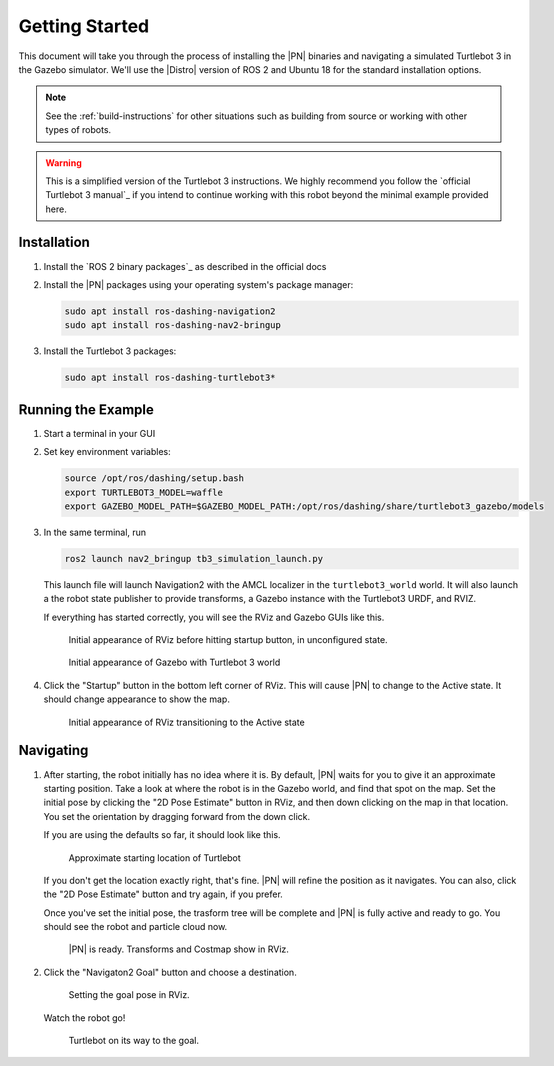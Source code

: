 .. _getting_started:

Getting Started
###############

This document will take you through the process of installing the |PN| binaries
and navigating a simulated Turtlebot 3 in the Gazebo simulator. We'll use the
|Distro| version of ROS 2 and Ubuntu 18 for the standard installation options.

.. note::

  See the :ref:`build-instructions` for other situations such as building from source or
  working with other types of robots.

.. warning::

  This is a simplified version of the Turtlebot 3 instructions. We highly
  recommend you follow the `official Turtlebot 3 manual`_ if you intend to
  continue working with this robot beyond the minimal example provided here.

Installation
************

1. Install the `ROS 2 binary packages`_ as described in the official docs
2. Install the |PN| packages using your operating system's package manager:

   .. code-block:: bash

      sudo apt install ros-dashing-navigation2
      sudo apt install ros-dashing-nav2-bringup

3. Install the Turtlebot 3 packages:

   .. code-block:: bash

      sudo apt install ros-dashing-turtlebot3*

Running the Example
*******************

1. Start a terminal in your GUI
2. Set key environment variables:

   .. code-block:: bash

      source /opt/ros/dashing/setup.bash
      export TURTLEBOT3_MODEL=waffle
      export GAZEBO_MODEL_PATH=$GAZEBO_MODEL_PATH:/opt/ros/dashing/share/turtlebot3_gazebo/models

3. In the same terminal, run

   .. code-block:: bash

      ros2 launch nav2_bringup tb3_simulation_launch.py

   This launch file will launch Navigation2 with the AMCL localizer in the
   ``turtlebot3_world`` world.
   It will also launch a the robot state publisher to provide transforms,
   a Gazebo instance with the Turtlebot3 URDF, and RVIZ.

   If everything has started correctly, you will see the RViz and Gazebo GUIs like
   this.

   .. figure:: /images/rviz/rviz-not-started.png
      :scale: 50%
      :alt: Initial appearance of RViz before hitting startup button

      Initial appearance of RViz before hitting startup button, in unconfigured state.

   .. figure:: /images/gazebo/gazebo_turtlebot1.png
      :scale: 50%
      :alt: Initial appearance of Gazebo with Turtlebot 3 world

      Initial appearance of Gazebo with Turtlebot 3 world

4. Click the "Startup" button in the bottom left corner of RViz. This will
   cause |PN| to change to the Active state. It should
   change appearance to show the map.

   .. figure:: /images/rviz/rviz_initial.png
      :scale: 50%
      :alt: Initial appearance of RViz transitioning to the Active state

      Initial appearance of RViz transitioning to the Active state

Navigating
**********

1. After starting, the robot initially has no idea where it is. By default,
   |PN| waits for you to give it an approximate starting position. Take a look
   at where the robot is in the Gazebo world, and find that spot on the map. Set
   the initial pose by clicking the "2D Pose Estimate" button in RViz, and then
   down clicking on the map in that location. You set the orientation by dragging
   forward from the down click.

   If you are using the defaults so far, it should look like this.

   .. figure:: /images/rviz/rviz-set-initial-pose.png
      :scale: 50%
      :alt: Approximate starting location of Turtlebot

      Approximate starting location of Turtlebot

   If you don't get the location exactly right, that's fine. |PN| will refine
   the position as it navigates. You can also, click the "2D Pose
   Estimate" button and try again, if you prefer.

   Once you've set the initial pose, the trasform tree will be complete and
   |PN| is fully active and ready to go. You should see the robot and particle
   cloud now.

   .. figure:: /images/rviz/navstack-ready.png
      :scale: 50%
      :alt: |PN| is ready. Transforms and Costmap show in RViz.

      |PN| is ready. Transforms and Costmap show in RViz.

2. Click the "Navigaton2 Goal" button and choose a destination.

   .. figure:: /images/rviz/navigate-to-pose.png
      :scale: 50%
      :alt: Setting the goal pose in RViz.

      Setting the goal pose in RViz.

   Watch the robot go!

   .. figure:: /images/rviz/navigating.png
      :scale: 50%
      :alt: Turtlebot on its way to the goal.

      Turtlebot on its way to the goal.

.. image:: images/Navigation2_with_Turtlebot3_in_Gazebo/navigation_with_recovery_behaviours.gif
    :height: 640px
    :alt: Navigation2 with Turtlebot 3 Demo
